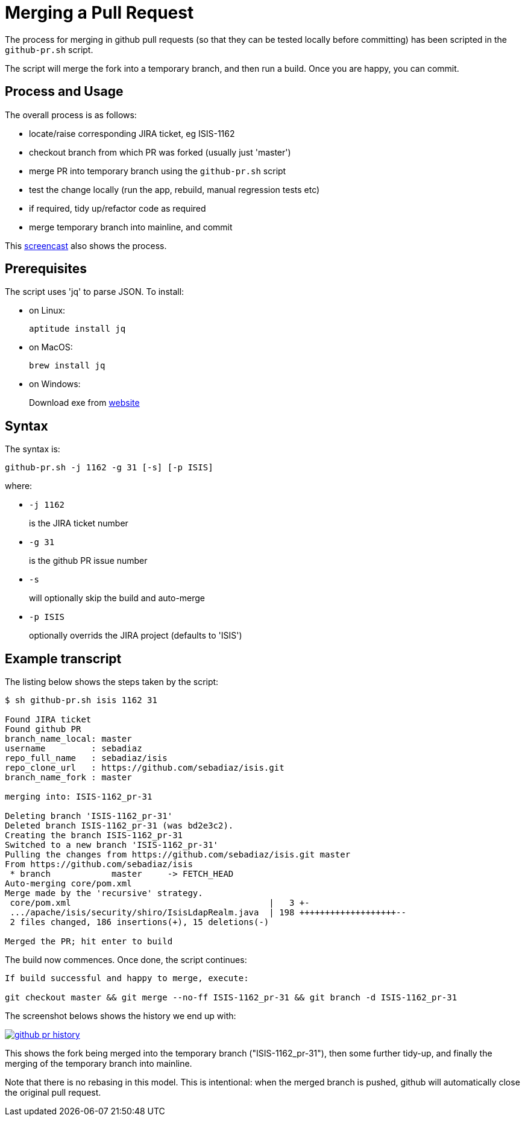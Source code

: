 [[_cgcom_merging-a-pull-request]]
= Merging a Pull Request
:notice: licensed to the apache software foundation (asf) under one or more contributor license agreements. see the notice file distributed with this work for additional information regarding copyright ownership. the asf licenses this file to you under the apache license, version 2.0 (the "license"); you may not use this file except in compliance with the license. you may obtain a copy of the license at. http://www.apache.org/licenses/license-2.0 . unless required by applicable law or agreed to in writing, software distributed under the license is distributed on an "as is" basis, without warranties or  conditions of any kind, either express or implied. see the license for the specific language governing permissions and limitations under the license.





The process for merging in github pull requests (so that they can be tested locally before committing) has been scripted in the `github-pr.sh` script.

The script will merge the fork into a temporary branch, and then run a build.  Once you are happy, you can commit.





== Process and Usage

The overall process is as follows:

* locate/raise corresponding JIRA ticket, eg ISIS-1162
* checkout branch from which PR was forked (usually just 'master')
* merge PR into temporary branch using the `github-pr.sh` script
* test the change locally (run the app, rebuild, manual regression tests etc)
* if required, tidy up/refactor code as required
* merge temporary branch into mainline, and commit

This link:https://youtu.be/CKSLZBBHjME[screencast] also shows the process.


== Prerequisites

The script uses 'jq' to parse JSON.  To install:

* on Linux: +
+
[source,bash]
----
aptitude install jq
----

* on MacOS: +
+
[source,bash]
----
brew install jq
----

* on Windows: +
+
Download exe from http://stedolan.github.io/jq/download/[website]



== Syntax

The syntax is:

[source,bash]
----
github-pr.sh -j 1162 -g 31 [-s] [-p ISIS]
----

where:

* `-j 1162` +
+
is the JIRA ticket number

* `-g 31`   +
+
is the github PR issue number

* `-s` +
+
will optionally skip the build and auto-merge

* `-p ISIS` +
+
optionally overrids the JIRA project (defaults to 'ISIS')



== Example transcript

The listing below shows the steps taken by the script:

[source,bash]
----
$ sh github-pr.sh isis 1162 31

Found JIRA ticket
Found github PR
branch_name_local: master
username         : sebadiaz
repo_full_name   : sebadiaz/isis
repo_clone_url   : https://github.com/sebadiaz/isis.git
branch_name_fork : master

merging into: ISIS-1162_pr-31

Deleting branch 'ISIS-1162_pr-31'
Deleted branch ISIS-1162_pr-31 (was bd2e3c2).
Creating the branch ISIS-1162_pr-31
Switched to a new branch 'ISIS-1162_pr-31'
Pulling the changes from https://github.com/sebadiaz/isis.git master
From https://github.com/sebadiaz/isis
 * branch            master     -> FETCH_HEAD
Auto-merging core/pom.xml
Merge made by the 'recursive' strategy.
 core/pom.xml                                       |   3 +-
 .../apache/isis/security/shiro/IsisLdapRealm.java  | 198 +++++++++++++++++++--
 2 files changed, 186 insertions(+), 15 deletions(-)

Merged the PR; hit enter to build
----

The build now commences.  Once done, the script continues:

[source,bash]
----
If build successful and happy to merge, execute:

git checkout master && git merge --no-ff ISIS-1162_pr-31 && git branch -d ISIS-1162_pr-31
----

The screenshot belows shows the history we end up with:

image::committers/github-pr-history.png[link="{imagesdir}/committers/github-pr-history.png"]

This shows the fork being merged into the temporary branch ("ISIS-1162_pr-31"), then some further tidy-up, and finally the merging of the temporary branch into mainline.

Note that there is no rebasing in this model.  This is intentional: when the merged branch is pushed, github will automatically close the original pull request.




